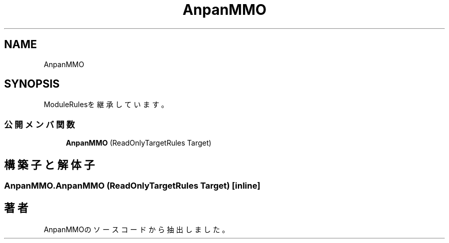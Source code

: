 .TH "AnpanMMO" 3 "2018年12月20日(木)" "AnpanMMO" \" -*- nroff -*-
.ad l
.nh
.SH NAME
AnpanMMO
.SH SYNOPSIS
.br
.PP
.PP
ModuleRulesを継承しています。
.SS "公開メンバ関数"

.in +1c
.ti -1c
.RI "\fBAnpanMMO\fP (ReadOnlyTargetRules Target)"
.br
.in -1c
.SH "構築子と解体子"
.PP 
.SS "AnpanMMO\&.AnpanMMO (ReadOnlyTargetRules Target)\fC [inline]\fP"


.SH "著者"
.PP 
 AnpanMMOのソースコードから抽出しました。
